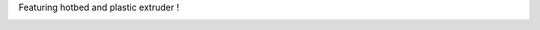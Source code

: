 Featuring hotbed and plastic extruder ! 

|image0| |image1| |image2| |image3| |image4| |image5| |image6| |image7|
|image8| |image9| |image10| |image11| |image12| |image13| |image14|
|image15| |image16| |image17| |image18| |image19| |image20| |image21|
|image22| |image23| |image24| |image25| |image26| |image27| |image28|
|image29| |image30| |image31| |image32|

.. |image0| image:: /wp-content/uploads/2013/03/IMG_0408-150x150.jpg
   :target: /wp-content/uploads/2013/03/IMG_0408.jpg
.. |image1| image:: /wp-content/uploads/2013/03/IMG_0409-150x150.jpg
   :target: /wp-content/uploads/2013/03/IMG_0409.jpg
.. |image2| image:: /wp-content/uploads/2013/03/IMG_0410-150x150.jpg
   :target: /wp-content/uploads/2013/03/IMG_0410.jpg
.. |image3| image:: /wp-content/uploads/2013/03/IMG_0411-150x150.jpg
   :target: /wp-content/uploads/2013/03/IMG_0411.jpg
.. |image4| image:: /wp-content/uploads/2013/03/IMG_0413-150x150.jpg
   :target: /wp-content/uploads/2013/03/IMG_0413.jpg
.. |image5| image:: /wp-content/uploads/2013/03/IMG_0414-150x150.jpg
   :target: /wp-content/uploads/2013/03/IMG_0414.jpg
.. |image6| image:: /wp-content/uploads/2013/03/IMG_0415-150x150.jpg
   :target: /wp-content/uploads/2013/03/IMG_0415.jpg
.. |image7| image:: /wp-content/uploads/2013/03/IMG_0416-150x150.jpg
   :target: /wp-content/uploads/2013/03/IMG_0416.jpg
.. |image8| image:: /wp-content/uploads/2013/03/IMG_0419-150x150.jpg
   :target: /wp-content/uploads/2013/03/IMG_0419.jpg
.. |image9| image:: /wp-content/uploads/2013/03/IMG_0420-150x150.jpg
   :target: /wp-content/uploads/2013/03/IMG_0420.jpg
.. |image10| image:: /wp-content/uploads/2013/03/IMG_0421-150x150.jpg
   :target: /wp-content/uploads/2013/03/IMG_0421.jpg
.. |image11| image:: /wp-content/uploads/2013/03/IMG_0423-150x150.jpg
   :target: /wp-content/uploads/2013/03/IMG_0423.jpg
.. |image12| image:: /wp-content/uploads/2013/03/IMG_0425.1-150x150.jpg
   :target: /wp-content/uploads/2013/03/IMG_0425.1.jpg
.. |image13| image:: /wp-content/uploads/2013/03/IMG_0425.2-150x150.jpg
   :target: /wp-content/uploads/2013/03/IMG_0425.2.jpg
.. |image14| image:: /wp-content/uploads/2013/03/IMG_0425.3-150x150.jpg
   :target: /wp-content/uploads/2013/03/IMG_0425.3.jpg
.. |image15| image:: /wp-content/uploads/2013/03/IMG_0427-150x150.jpg
   :target: /wp-content/uploads/2013/03/IMG_0427.jpg
.. |image16| image:: /wp-content/uploads/2013/03/IMG_0429-150x150.jpg
   :target: /wp-content/uploads/2013/03/IMG_0429.jpg
.. |image17| image:: /wp-content/uploads/2013/03/IMG_0430-150x150.jpg
   :target: /wp-content/uploads/2013/03/IMG_0430.jpg
.. |image18| image:: /wp-content/uploads/2013/03/IMG_0431-150x150.jpg
   :target: /wp-content/uploads/2013/03/IMG_0431.jpg
.. |image19| image:: /wp-content/uploads/2013/03/IMG_0432-150x150.jpg
   :target: /wp-content/uploads/2013/03/IMG_0432.jpg
.. |image20| image:: /wp-content/uploads/2013/03/IMG_0433-150x150.jpg
   :target: /wp-content/uploads/2013/03/IMG_0433.jpg
.. |image21| image:: /wp-content/uploads/2013/03/IMG_0434-150x150.jpg
   :target: /wp-content/uploads/2013/03/IMG_0434.jpg
.. |image22| image:: /wp-content/uploads/2013/03/IMG_0435-150x150.jpg
   :target: /wp-content/uploads/2013/03/IMG_0435.jpg
.. |image23| image:: /wp-content/uploads/2013/03/IMG_0436-150x150.jpg
   :target: /wp-content/uploads/2013/03/IMG_0436.jpg
.. |image24| image:: /wp-content/uploads/2013/03/IMG_0437-150x150.jpg
   :target: /wp-content/uploads/2013/03/IMG_0437.jpg
.. |image25| image:: /wp-content/uploads/2013/03/IMG_0438-150x150.jpg
   :target: /wp-content/uploads/2013/03/IMG_0438.jpg
.. |image26| image:: /wp-content/uploads/2013/03/IMG_0439-150x150.jpg
   :target: /wp-content/uploads/2013/03/IMG_0439.jpg
.. |image27| image:: /wp-content/uploads/2013/03/IMG_0440-150x150.jpg
   :target: /wp-content/uploads/2013/03/IMG_0440.jpg
.. |image28| image:: /wp-content/uploads/2013/03/IMG_0442-150x150.jpg
   :target: /wp-content/uploads/2013/03/IMG_0442.jpg
.. |image29| image:: /wp-content/uploads/2013/03/IMG_0443-150x150.jpg
   :target: /wp-content/uploads/2013/03/IMG_0443.jpg
.. |image30| image:: /wp-content/uploads/2013/03/IMG_0444-150x150.jpg
   :target: /wp-content/uploads/2013/03/IMG_0444.jpg
.. |image31| image:: /wp-content/uploads/2013/03/IMG_0445-150x150.jpg
   :target: /wp-content/uploads/2013/03/IMG_0445.jpg
.. |image32| image:: /wp-content/uploads/2013/03/IMG_0406-150x150.jpg
   :target: /wp-content/uploads/2013/03/IMG_0406.jpg
